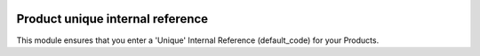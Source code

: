 .. image:: https://img.shields.io/badge/licence-AGPL--3-blue.svg
   :target: http://www.gnu.org/licenses/agpl-3.0-standalone.html
   :alt: License: AGPL-3

=================================
Product unique internal reference
=================================

This module ensures that you enter a 'Unique' Internal Reference (default_code) for your Products.

